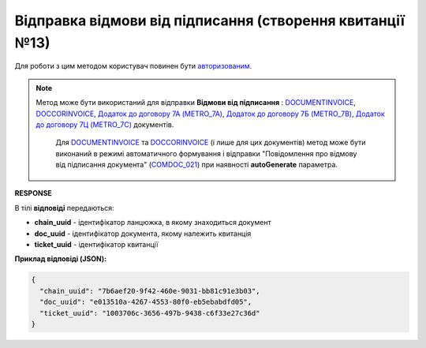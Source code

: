 ############################################################################################
**Відправка відмови від підписання (створення квитанції №13)**
############################################################################################

.. role:: red

Для роботи з цим методом користувач повинен бути `авторизованим <https://wiki.edin.ua/uk/latest/integration_2_0/APIv2/Methods/Authorization.html>`__.

.. note::
   Метод може бути використаний для відправки **Відмови від підписання** : `DOCUMENTINVOICE <https://wiki.edin.ua/uk/latest/XML/XML-structure.html#documentinvoice>`__, `DOCCORINVOICE <https://wiki.edin.ua/uk/latest/XML/XML-structure.html#doccorinvoice>`__, `Додаток до договору 7А (METRO_7A) <https://wiki.edin.ua/uk/latest/XML/XML-structure.html#metro-7a>`__, `Додаток до договору 7Б (METRO_7B) <https://wiki.edin.ua/uk/latest/XML/XML-structure.html#metro-7b>`__, `Додаток до договору 7Ц (METRO_7C) <https://wiki.edin.ua/uk/latest/XML/XML-structure.html#metro-7c>`__ документів.
	
	Для `DOCUMENTINVOICE <https://wiki.edin.ua/uk/latest/XML/XML-structure.html#documentinvoice>`__ та `DOCCORINVOICE <https://wiki.edin.ua/uk/latest/XML/XML-structure.html#doccorinvoice>`__ (і лише для цих документів) метод може бути виконаний в режимі автоматичного формування і відправки "Повідомлення про відмову від підписання документа" (`COMDOC_021 <https://wiki.edin.ua/uk/latest/XML/XML-structure.html#comdoc-021>`__) при наявності **autoGenerate** параметра. 

.. csv-table:: 
  :file: DocReject.csv
  :widths:  10, 41
  :stub-columns: 0

**RESPONSE**

В тілі **відповіді** передаються:

* **chain_uuid** - ідентифікатор ланцюжка, в якому знаходиться документ
* **doc_uuid** - ідентифікатор документа, якому належить квитанція
* **ticket_uuid** - ідентифікатор квитанції

**Приклад відповіді (JSON):**

.. code:: json

	{
	  "chain_uuid": "7b6aef20-9f42-460e-9031-bb81c91e3b03",
	  "doc_uuid": "e013510a-4267-4553-80f0-eb5ebabdfd05",
	  "ticket_uuid": "1003706c-3656-497b-9438-c6f33e27c36d"
	}



